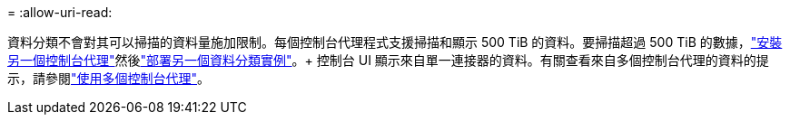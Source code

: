 = 
:allow-uri-read: 


資料分類不會對其可以掃描的資料量施加限制。每個控制台代理程式支援掃描和顯示 500 TiB 的資料。要掃描超過 500 TiB 的數據，link:https://docs.netapp.com/us-en/console-setup-admin/concept-connectors.html#connector-installation["安裝另一個控制台代理"^]然後link:https://docs.netapp.com/us-en/data-services-data-classification/task-deploy-overview.html["部署另一個資料分類實例"]。+ 控制台 UI 顯示來自單一連接器的資料。有關查看來自多個控制台代理的資料的提示，請參閱link:https://docs.netapp.com/us-en/console-setup-admin/task-manage-multiple-connectors.html#switch-between-connectors["使用多個控制台代理"^]。
